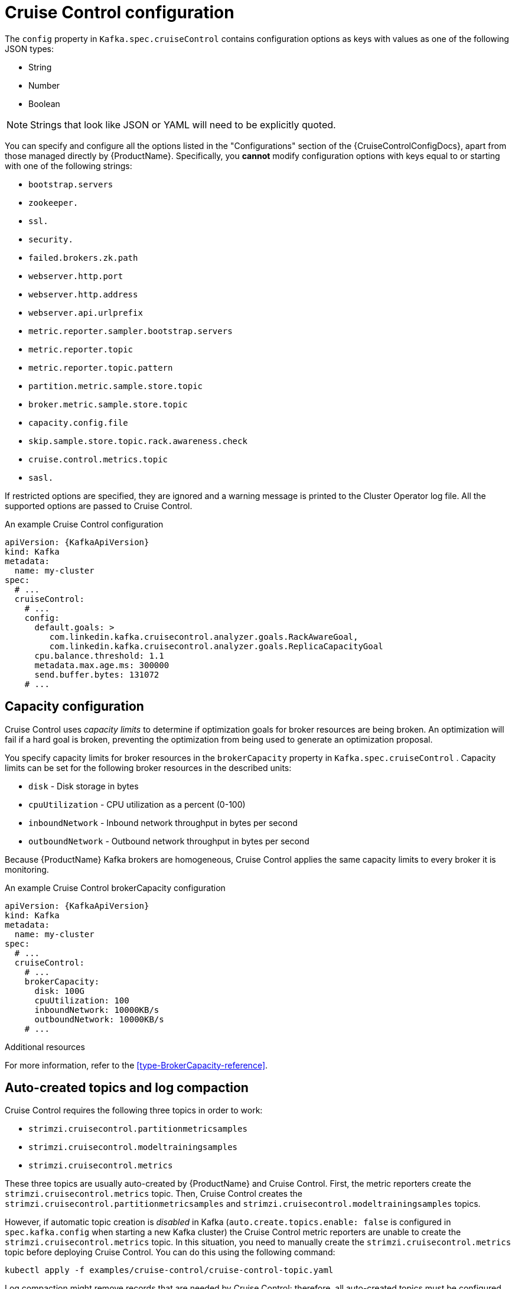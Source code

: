 // Module included in the following assemblies:
//
// assembly-cruise-control-concepts.adoc

[id='ref-cruise-control-configuration-{context}']
= Cruise Control configuration

The `config` property in `Kafka.spec.cruiseControl` contains configuration options as keys with values as one of the following JSON types:

* String
* Number
* Boolean

NOTE: Strings that look like JSON or YAML will need to be explicitly quoted.

You can specify and configure all the options listed in the "Configurations" section of the {CruiseControlConfigDocs}, apart from those managed directly by {ProductName}.
Specifically, you *cannot* modify configuration options with keys equal to or starting with one of the following strings:

* `bootstrap.servers`
* `zookeeper.`
* `ssl.`
* `security.`
* `failed.brokers.zk.path`
* `webserver.http.port`
* `webserver.http.address`
* `webserver.api.urlprefix`
* `metric.reporter.sampler.bootstrap.servers`
* `metric.reporter.topic`
* `metric.reporter.topic.pattern`
* `partition.metric.sample.store.topic`
* `broker.metric.sample.store.topic`
* `capacity.config.file`
* `skip.sample.store.topic.rack.awareness.check`
* `cruise.control.metrics.topic`
* `sasl.`

If restricted options are specified, they are ignored and a warning message is printed to the Cluster Operator log file.
All the supported options are passed to Cruise Control.

.An example Cruise Control configuration
[source,yaml,subs="attributes+"]
----
apiVersion: {KafkaApiVersion}
kind: Kafka
metadata:
  name: my-cluster
spec:
  # ...
  cruiseControl:
    # ...
    config:
      default.goals: >
         com.linkedin.kafka.cruisecontrol.analyzer.goals.RackAwareGoal,
         com.linkedin.kafka.cruisecontrol.analyzer.goals.ReplicaCapacityGoal
      cpu.balance.threshold: 1.1
      metadata.max.age.ms: 300000
      send.buffer.bytes: 131072
    # ...
----

[#capacity-configuration]
[discrete]
== Capacity configuration

Cruise Control uses _capacity limits_ to determine if optimization goals for broker resources are being broken.
An optimization will fail if a hard goal is broken, preventing the optimization from being used to generate an optimization proposal.

You specify capacity limits for broker resources in the `brokerCapacity` property in `Kafka.spec.cruiseControl` .
Capacity limits can be set for the following broker resources in the described units:

* `disk`            - Disk storage in bytes
* `cpuUtilization`  - CPU utilization as a percent (0-100)
* `inboundNetwork`  - Inbound network throughput in bytes per second
* `outboundNetwork` - Outbound network throughput in bytes per second

Because {ProductName} Kafka brokers are homogeneous, Cruise Control applies the same capacity limits to every broker it is monitoring.

.An example Cruise Control brokerCapacity configuration
[source,yaml,subs="attributes+"]
----
apiVersion: {KafkaApiVersion}
kind: Kafka
metadata:
  name: my-cluster
spec:
  # ...
  cruiseControl:
    # ...
    brokerCapacity:
      disk: 100G
      cpuUtilization: 100
      inboundNetwork: 10000KB/s
      outboundNetwork: 10000KB/s
    # ...
----

.Additional resources
For more information, refer to the xref:type-BrokerCapacity-reference[].

[#auto-created-topics-logs]
[discrete]
== Auto-created topics and log compaction

Cruise Control requires the following three topics in order to work:

* `strimzi.cruisecontrol.partitionmetricsamples`
* `strimzi.cruisecontrol.modeltrainingsamples`
* `strimzi.cruisecontrol.metrics`

These three topics are usually auto-created by {ProductName} and Cruise Control. First, the metric reporters create the `strimzi.cruisecontrol.metrics` topic. 
Then, Cruise Control creates the `strimzi.cruisecontrol.partitionmetricsamples` and `strimzi.cruisecontrol.modeltrainingsamples` topics.

However, if automatic topic creation is _disabled_ in Kafka (`auto.create.topics.enable: false` is configured in `spec.kafka.config` when starting a new Kafka cluster) the Cruise Control metric reporters are unable to create the `strimzi.cruisecontrol.metrics` topic.
In this situation, you need to manually create the `strimzi.cruisecontrol.metrics` topic before deploying Cruise Control. 
You can do this using the following command:

[source,shell,subs="attributes+"]
----
kubectl apply -f examples/cruise-control/cruise-control-topic.yaml
----

Log compaction might remove records that are needed by Cruise Control; therefore, all auto-created topics must be configured with `cleanup.policy=delete` to disable log compaction. 
Cruise Control will automatically disable log compaction for the `strimzi.cruisecontrol.partitionmetricsamples` and `strimzi.cruisecontrol.modeltrainingsamples` topics.
The Cruise Control metric reporters attempt to disable log compaction for the `strimzi.cruisecontrol.metrics` topic, but fail if they are started with a new Kafka cluster.
This is only a problem if log compaction is enabled in Kafka with the setting `log.cleanup.policy=compact` in `spec.kafka.config`. 
In this situation, log compaction will be enabled for the `strimzi.cruisecontrol.metrics` topic and will need to be overridden with `cleanup.policy=delete` in the `strimzi.cruisecontrol.metrics` topic.

Here is an example where log compaction is disabled in a topic that was auto-created by Cruise Control:

[source,yaml,subs="+quotes,attributes"]
----
apiVersion: kafka.strimzi.io/v1beta1
kind: KafkaTopic
metadata:
  name: strimzi.cruisecontrol.metrics
spec:
  partitions: 1
  replicas: 1
  config:
    cleanup.policy: delete
----

[#logging-configuration]
[discrete]
== Logging configuration

Cruise Control has its own configurable logger:

* `cruisecontrol.root.logger`

Cruise Control uses the Apache `log4j` logger implementation.

Use the `logging` property to configure loggers and logger levels.

You can set the log levels by specifying the logger and level directly (inline) or use a custom (external) ConfigMap.
If a ConfigMap is used, you set `logging.name` property to the name of the ConfigMap containing the external logging configuration. Inside the ConfigMap, the logging configuration is described using `log4j.properties`.

Here we see examples of `inline` and `external` logging.

.Inline logging
[source,yaml,subs="+quotes,attributes"]
----
apiVersion: {KafkaApiVersion}
kind: Kafka
# ...
spec:
  cruiseControl:
    # ...
    logging:
      type: inline
      loggers:
        cruisecontrol.root.logger: "INFO"
    # ...
----

.External logging
[source,yaml,subs="+quotes,attributes"]
----
apiVersion: {KafkaApiVersion}
kind: Kafka
# ...
spec:
  cruiseControl:
    # ...
    logging:
      type: external
      name: customConfigMap
    # ...
----
